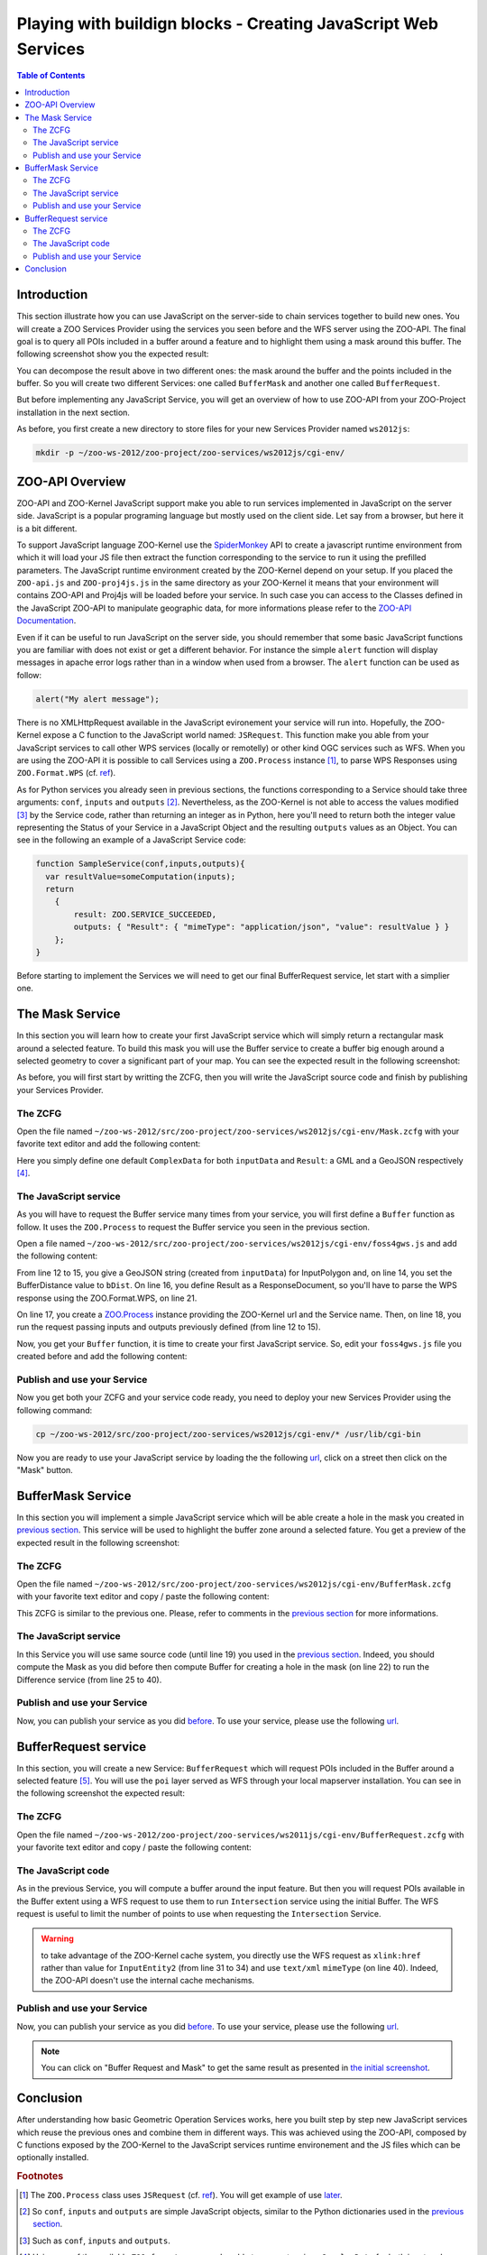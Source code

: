 .. _ogr_base_vect_ops:

***************************************************************
Playing with buildign blocks - Creating JavaScript Web Services
***************************************************************

.. contents:: Table of Contents
    :depth: 5
    :backlinks: top

Introduction
============


This section illustrate how you can use JavaScript on the server-side to chain 
services together to build new ones. You will create a ZOO Services Provider 
using the services you seen before and the WFS server using the ZOO-API. The 
final goal is to query all POIs included in a buffer around a feature and
to highlight them using a mask around this buffer. The following screenshot show
you the expected result:

.. image:: ./images/BufferMaskAndRequest_Level_15.png
   :width: 650px
   :align: center

You can decompose the result above in two different ones: the mask around the 
buffer and the points included in the buffer. So you will create two different 
Services: one called ``BufferMask`` and another one called ``BufferRequest``.

But before implementing any JavaScript Service, you will get an overview of how
to use ZOO-API from your ZOO-Project installation in the next section.

As before, you first create a new directory to store files for your new Services 
Provider named ``ws2012js``:

.. code-block:: guess
    
    mkdir -p ~/zoo-ws-2012/zoo-project/zoo-services/ws2012js/cgi-env/


ZOO-API Overview
================

ZOO-API and ZOO-Kernel JavaScript support make you able to run services 
implemented in JavaScript on the server side. JavaScript is a popular programing
language but mostly used on the client side. Let say from a browser, but here it
is a bit different.

To support JavaScript language ZOO-Kernel use the 
`SpiderMonkey <https://developer.mozilla.org/en/SpiderMonkey>`__ API to create a
javascript runtime environment from which it will load your JS file then extract
the function corresponding to the service to run it using the prefilled
parameters. The JavaScript runtime environment created by the ZOO-Kernel 
depend on your setup. If you placed the ``ZOO-api.js`` and ``ZOO-proj4js.js`` in
the same directory as your ZOO-Kernel it means that your environment will 
contains ZOO-API and Proj4js will be loaded before your service. In such case you can access to the Classes defined in the JavaScript ZOO-API 
to manipulate geographic data, for more informations please refer to the 
`ZOO-API Documentation <http://zoo-project.org/docs/api/index.html>`__. 

Even if it can be useful to run JavaScript on the server side, you should 
remember that some basic JavaScript functions you are familiar with does not 
exist or get a different behavior. For instance the simple ``alert`` 
function will display messages in apache error logs rather than in a window when
used from a browser. The ``alert`` function can be used as follow:

.. code-block:: guess

    alert("My alert message");

There is no XMLHttpRequest available in the JavaScript evironement your service 
will run into. Hopefully, the ZOO-Kernel expose a C function to the JavaScript 
world named: ``JSRequest``. This function make you able from your JavaScript 
services to call other WPS services (locally or remotelly) or other kind OGC 
services such as WFS. When you are using the ZOO-API it is possible to call 
Services using a ``ZOO.Process`` instance [#f3]_, to parse WPS Responses using 
``ZOO.Format.WPS`` 
(cf. `ref <http://zoo-project.org/docs/api/zoo-process.html>`__).

As for Python services you already seen in previous sections, the functions 
corresponding to a Service should take three arguments: ``conf``, ``inputs`` and
``outputs`` [#f4]_. Nevertheless, as the ZOO-Kernel is not able to access the 
values modified [#f5]_ by the Service code, rather than returning an integer as 
in Python, here you'll need to return both the integer value representing the 
Status of your Service in a JavaScript Object and the resulting ``outputs`` 
values as an Object. You can see in the following an example of a JavaScript 
Service code:

.. code-block:: none
    
    function SampleService(conf,inputs,outputs){
      var resultValue=someComputation(inputs);
      return
        {
            result: ZOO.SERVICE_SUCCEEDED, 
            outputs: { "Result": { "mimeType": "application/json", "value": resultValue } }
        };
    }

Before starting to implement the Services we will need to get our final 
BufferRequest service, let start with a simplier one.

The Mask Service
================

In this section you will learn how to create your first JavaScript service which
will simply return a rectangular mask around a selected feature. To build this 
mask you will use the Buffer service to create a buffer big enough around a 
selected geometry to cover a significant part of your map. You can see the 
expected result in the following screenshot:

.. image:: ./images/Mask_Level_12.png
   :width: 650px
   :align: center

As before, you will first start by writting the ZCFG, then you will write the 
JavaScript source code and finish by publishing your Services Provider.

The ZCFG
--------

Open the file named 
``~/zoo-ws-2012/src/zoo-project/zoo-services/ws2012js/cgi-env/Mask.zcfg`` 
with your favorite text editor and add the following content:

.. code-block:: none
    :linenos:
    
    [Mask]
     Title = Compute mask
     Abstract = Compute mask around a geometry
     processVersion = 1
     storeSupported = true
     statusSupported = true
     serviceProvider = foss4gws.js
     serviceType = JS
     <DataInputs>
      [InputData]
       Title = The feature
       Abstract = The feature to run the service with
       minOccurs = 1
       maxOccurs = 1
       <ComplexData>
        <Default>
        mimeType = text/xml
        encoding = utf-8
        </Default>
       </ComplexData>
     </DataInputs>
     <DataOutputs>
      [Result]
       Title = The resulting feature
       Abstract = The feature created by the service.
       <ComplexOutput>
         <Default>
         mimeType = application/json
         </Default>
       </ComplexOutput>
     </DataOutputs>  

Here you simply define one default ``ComplexData`` for both ``inputData`` and
``Result``: a GML and a GeoJSON respectively [#f6]_.
 
The JavaScript service
----------------------

As you will have to request the Buffer service many times from your service, you
will first define a ``Buffer`` function as follow. It uses the ``ZOO.Process`` 
to request the Buffer service you seen in the previous section.

Open a file named 
``~/zoo-ws-2012/src/zoo-project/zoo-services/ws2012js/cgi-env/foss4gws.js`` and 
add the following content:

.. code-block:: javascript
    :linenos:
    
    var zoo_url='http://localhost/cgi-bin/zoo_loader.cgi';
    var mapserv_url='http://localhost/cgi-bin/mapserv?'+
    	'map=/var/www/zoows-demo/map/w2011.map&amp;SERVICE=WFS';
    
    function Buffer(inputData,bDist){
    
      // Create all required ZOO.formats
      var fJ=new ZOO.Format.JSON();
      var fGJ=new ZOO.Format.GeoJSON();
      var fWPS=new ZOO.Format.WPS();
    
      // Pass the value as json
      var myInputs = {
      	  InputPolygon: { type: 'complex', value: fGJ.write(inputData), mimeType: "application/json"}, 
	  BufferDistance: {type: 'float', "value": bDist }
      };  
      var myOutputs= { Result: { type: 'ResponseDocument', "mimeType": "application/json" } };
      var myProcess = new ZOO.Process(zoo_url,'BufferPy');
      var myExecuteResult=myProcess.Execute(myInputs,myOutputs);
    
      // Parse the result and extract JSON geometry
      var bufferResult=fWPS.read(myExecuteResult);
      var bufferResultAsGeoJSON=fJ.read(bufferResult.value);
      return fGJ.read(bufferResultAsGeoJSON);
    
    }

From line 12 to 15, you give a GeoJSON string (created from ``inputData``) for 
InputPolygon and, on line 14, you set the BufferDistance value to ``bDist``. 
On line 16, you define Result as a ResponseDocument, so you'll have to parse the
WPS response using the ZOO.Format.WPS, on line 21. 

On line 17, you create a 
`ZOO.Process <http://zoo-project.org/docs/api/zoo-process.html#zoo-process>`__ 
instance providing the ZOO-Kernel url and the Service name. Then, on line 18, you
run the request passing inputs and outputs previously defined (from line 12 to 15).

Now, you get your ``Buffer`` function, it is time to create your first JavaScript 
service. So, edit your ``foss4gws.js`` file you created before and add the following content:

.. code-block:: javascript
    :linenos:
    
    function Mask(conf,inputs,outputs){
      
      // Create all required ZOO.formats
      var fGML=new ZOO.Format.GML();
      var fGJ=new ZOO.Format.GeoJSON();
    
      // Read the input GML
      var inputData=fGML.read(inputs["InputData"]["value"]);
      
      // Compute Buffer
      var bufferResultAsJSON=Buffer(inputData,0.015);
    
      // Create the Buffer result BBOX and store its geometry in a ZOO.Feature
      var bbox = new ZOO.Bounds();
      var bounds=bufferResultAsJSON[0].geometry.getVertices();
      for(var t in bounds){
        bbox.extend(bounds[t]);
      }
      var finalG=bbox.toGeometry();
      var result=new ZOO.Feature(finalG,{"name": "Result1000"});
      
      // Return the created feature
      return {
          result: ZOO.SERVICE_SUCCEEDED, 
          outputs: { "Result": { mimeType: "application/json", value: fGJ.write(result) } } 
      };
     
    }

Publish and use your Service
----------------------------

Now you get both your ZCFG and your service code ready, you need to deploy your 
new Services Provider using the following command:

.. code-block:: bash
    
    cp ~/zoo-ws-2012/src/zoo-project/zoo-services/ws2012js/cgi-env/* /usr/lib/cgi-bin

Now you are ready to use your JavaScript service by loading the the following `url 
<http://localhost/zoows-demo/spatialtools.html>`__, click on a street then click on
the "Mask" button.

BufferMask Service
==================

In this section you will implement a simple JavaScript service which will be able create
a hole in the mask you created in `previous section <#mask-service>`__. This service
will be used to highlight the buffer zone around a selected fature. You get a preview of 
the expected result in the following screenshot:

.. image:: ./images/BufferMask_Level_15.png
   :width: 650px
   :align: center


The ZCFG
--------

Open the file named 
``~/zoo-ws-2012/src/zoo-project/zoo-services/ws2012js/cgi-env/BufferMask.zcfg`` 
with your favorite text editor and copy / paste the following content:

.. code-block:: none
    :linenos:
    
    [BufferMask]
     Title = Compute buffer mask
     Abstract = Compute buffer mask around a geometry
     processVersion = 1
     storeSupported = true
     statusSupported = true
     serviceProvider = foss4gws.js
     serviceType = JS
     <DataInputs>
      [InputData]
       Title = The feature
       Abstract = The feature to run the service with
       minOccurs = 1
       maxOccurs = 1
       <ComplexData>
        <Default>
        mimeType = text/xml
        encoding = utf-8
        </Default>
       </ComplexData>
     </DataInputs>
     <DataOutputs>
      [Result]
       Title = The resulting feature
       Abstract = The feature created by the service.
       <ComplexOutput>
         <Default>
         mimeType = application/json
         </Default>
       </ComplexOutput>
     </DataOutputs>  

This ZCFG is similar to the previous one. Please, refer to comments in the 
`previous section <#the-zcfg>`__ for more informations.

The JavaScript service
----------------------

In this Service you will use same source code (until line 19) you used in the 
`previous section <#the-javascript-service>`__. Indeed, you should compute the Mask
as you did before then compute Buffer for creating a hole in the mask (on line 22) to run 
the Difference service (from line 25 to 40). 

.. code-block:: guess
    :linenos:
    
     function BufferMask(conf,inputs,outputs){
       
       // Create all required ZOO.formats
       var fGML=new ZOO.Format.GML();
       var fGJ=new ZOO.Format.GeoJSON();
     
       // Read the input GML
       var inputData=fGML.read(inputs["InputData"]["value"]);
       
       // Compute Buffer
       var bufferResultAsJSON=Buffer(inputData,0.015);
     
       // Create the Buffer result BBOX 
       var bbox = new ZOO.Bounds();
       var bounds=bufferResultAsJSON[0].geometry.getVertices();
       for(var t in bounds){
         bbox.extend(bounds[t]);
       }
       var finalG=bbox.toGeometry();

      // Compute Buffer standard buffer
      var bufferResultAsJSON=Buffer(inputData,0.0015);
    
      // Request Difference service using Buffer result and features in the BBOX
      var result=new ZOO.Feature(finalG,{"name": "Result1000"});  
      var myProcess2 = new ZOO.Process(zoo_url,'DifferencePy');
      var myInputs2 = {
          InputEntity1: {
              type: 'complex', 
              value: fGJ.write(finalG), 
              mimeType: "application/json" 
          }, 
          InputEntity2: { 
              type: 'complex', 
              value: fGJ.write(bufferResultAsJSON), 
              mimeType: "application/json"
          }
      };
      var myOutputs2= {Result: {type: 'RawDataOutput',  mimeType: "application/json" } };
      var myExecuteResult4=myProcess2.Execute(myInputs2,myOutputs2);

       // Return the bbox
       var result=new ZOO.Feature(finalG,{"name": "Result1000"});
       return {
           result: ZOO.SERVICE_SUCCEEDED, 
           outputs: { "Result": {mimeType: "application/json", value: myExecuteResult4 } } 
       };
     
     }

Publish and use your Service
----------------------------

Now, you can publish your service as you did `before <#publish-your-service>`__. To 
use your service, please use the following `url 
<http://localhost/zoows-demo/spatialtools.html>`__.

BufferRequest service
======================

In this section, you will create a new Service: ``BufferRequest`` which will request 
POIs included in the Buffer around a selected feature [#f7]_. You will use the ``poi`` 
layer served as WFS through your local mapserver installation. You can see in the 
following screenshot the expected result: 

.. image:: ./images/BufferRequest_Level_15.png
   :width: 650px
   :align: center

The ZCFG
--------

Open the file named 
``~/zoo-ws-2012/zoo-project/zoo-services/ws2011js/cgi-env/BufferRequest.zcfg`` 
with your favorite text editor and copy / paste the following content:

.. code-block:: none
    :linenos:
    
    [BufferRequest]
     Title = Compute buffer request
     Abstract = Compute buffer request around a geometry
     processVersion = 1
     storeSupported = true
     statusSupported = true
     serviceProvider = foss4gws.js
     serviceType = JS
     <DataInputs>
      [InputData]
       Title = The feature
       Abstract = The feature to run the service with
       minOccurs = 1
       maxOccurs = 1
       <ComplexData>
        <Default>
        mimeType = text/xml
        encoding = utf-8
        </Default>
       </ComplexData>
     </DataInputs>
     <DataOutputs>
      [Result]
       Title = The resulting feature
       Abstract = The feature created by the service.
       <ComplexOutput>
         <Default>
         mimeType = application/json
         </Default>
       </ComplexOutput>
     </DataOutputs>  


The JavaScript code
-------------------

As in the previous Service, you will compute a buffer around the input feature. But then
you will request POIs available in the Buffer extent using a WFS request to use them to 
run ``Intersection`` service using the initial Buffer. The WFS request is useful to limit 
the number of points to use when requesting the ``Intersection`` Service.

.. code-block:: javascript
    :linenos:
    
    function BufferRequest(conf,inputs,outputs){
    
      // Create all required ZOO.formats
      var fGJ=new ZOO.Format.GeoJSON();
      var fGML=new ZOO.Format.GML();
    
      // Read the input GML
      var inputData=fGML.read(inputs["InputData"]["value"]);
    
      // Compute Buffer
      var bufferResultAsJSON=Buffer(inputData,0.0015);
    
      // Create the Buffer result BBOX 
      var bbox = new ZOO.Bounds();
      var bounds=bufferResultAsJSON[0].geometry.getVertices();
      for(var t in bounds){
        bbox.extend(bounds[t]);
      }
    
      // Request Intersection service using Buffer result and WFS request using the
      // BBOX
      var myProcess2 = new ZOO.Process(zoo_url,'IntersectionPy');
      var req="&amp;version=1.0.0&amp;request=GetFeature&amp;typename=poi1";
      req+="&amp;SRS=EPSG:4326&amp;BBOX=";
      var myInputs2 = {
        InputEntity1: { 
          type: 'complex',  
          value: fGJ.write(bufferResultAsJSON), 
          mimeType: "application/json"
        }, 
        InputEntity2: { 
          type: 'complex',  
          xlink: mapserv_url+req+bbox.left+","+bbox.bottom+","+bbox.right+","+bbox.top, 
          mimeType: "text/xml" 
        } 
      };
      var myOutputs2= {Result: { type: 'RawDataOutput', "mimeType": "application/json" } };
      var myExecuteResult4=myProcess2.Execute(myInputs2,myOutputs2);
    
      return {
        result: ZOO.SERVICE_SUCCEEDED, 
        outputs: {name:"Result", mimeType: "application/json", value: myExecuteResult4} 
      };
    
    }

.. warning:: to take advantage of the ZOO-Kernel cache system, you directly use the WFS
    request  as ``xlink:href`` rather than value for ``InputEntity2`` (from line 31 to 34) and use ``text/xml`` ``mimeType`` 
    (on line 40). Indeed, the ZOO-API doesn't use the internal cache mechanisms.


Publish and use your Service
----------------------------

Now, you can publish your service as you did `before <#publish-your-service>`__. To 
use your service, please use the following `url 
<http://localhost/zoows-demo/spatialtools.html>`__.

.. note:: You can click on "Buffer Request and Mask"  to get the same result as presented 
    in  `the initial screenshot <#introduction>`__.

Conclusion
==========

After understanding how basic Geometric Operation Services works, here you built step by
step new JavaScript services which reuse the previous ones and combine them in 
different ways. This was achieved using the ZOO-API, composed by C functions 
exposed by the ZOO-Kernel to the JavaScript services runtime environement and 
the JS files which can be optionally installed. 

.. rubric:: Footnotes

.. [#f3] The ``ZOO.Process`` class uses ``JSRequest`` (cf. `ref 
    <http://zoo-project.org/docs/api/zoo-format-wps.html>`__). You will get example
    of use `later  <#the-javascript-service>`__.
.. [#f4] So ``conf``, ``inputs`` and ``outputs`` are simple JavaScript objects, similar 
    to the Python dictionaries used in the `previous section <ogr_base_vect_ops.html>`__.    
.. [#f5] Such as ``conf``, ``inputs`` and ``outputs``.
.. [#f6] Using one of the available ``ZOO.formats`` you are also able to support various
    ``ComplexData`` for both input and output of the service. To simplify the 
    presentation here, you will use only this default ones.
.. [#f7] So in the hole you created in the previous section.
